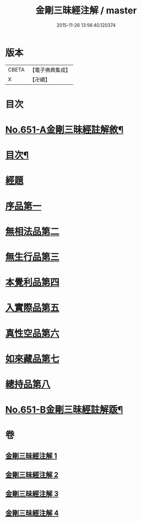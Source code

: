 #+TITLE: 金剛三昧經注解 / master
#+DATE: 2015-11-26 13:56:40.120374
* 版本
 |     CBETA|【電子佛典集成】|
 |         X|【卍續】    |

* 目次
* [[file:KR6d0114_001.txt::001-0217a1][No.651-A金剛三昧經註解敘¶]]
* [[file:KR6d0114_001.txt::0217c2][目次¶]]
* [[file:KR6d0114_001.txt::0218a4][經題]]
* [[file:KR6d0114_001.txt::0219c13][序品第一]]
* [[file:KR6d0114_001.txt::0221b6][無相法品第二]]
* [[file:KR6d0114_002.txt::002-0226b3][無生行品第三]]
* [[file:KR6d0114_002.txt::0229c9][本覺利品第四]]
* [[file:KR6d0114_003.txt::003-0235a3][入實際品第五]]
* [[file:KR6d0114_003.txt::0240c21][真性空品第六]]
* [[file:KR6d0114_004.txt::004-0244b3][如來藏品第七]]
* [[file:KR6d0114_004.txt::0247b12][總持品第八]]
* [[file:KR6d0114_004.txt::0253a1][No.651-B金剛三昧經註解䟦¶]]
* 卷
** [[file:KR6d0114_001.txt][金剛三昧經注解 1]]
** [[file:KR6d0114_002.txt][金剛三昧經注解 2]]
** [[file:KR6d0114_003.txt][金剛三昧經注解 3]]
** [[file:KR6d0114_004.txt][金剛三昧經注解 4]]
